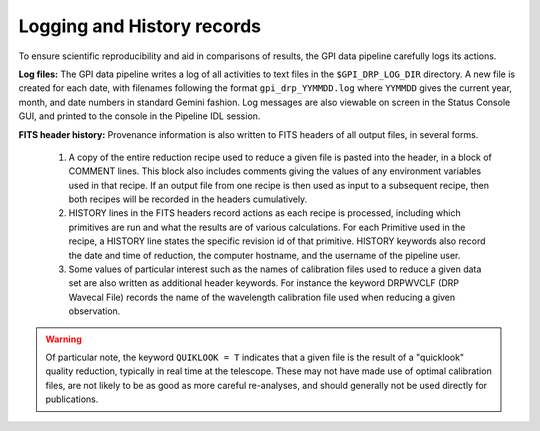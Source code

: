 
.. _logging:

Logging and History records
################################

To ensure scientific reproducibility and aid in comparisons of results, the GPI data pipeline carefully logs its actions. 

**Log files:**
The GPI data pipeline writes a log of all activities to text files in the ``$GPI_DRP_LOG_DIR`` directory. 
A new file is created for each date, with filenames following the format ``gpi_drp_YYMMDD.log`` where ``YYMMDD`` gives the current year, month, and date 
numbers in standard Gemini fashion.  Log messages are also viewable on screen in the Status Console GUI, and printed to the console in the Pipeline IDL session.


**FITS header history:** Provenance information is also written to FITS headers of all output files, in several forms. 

 1.  A copy of the entire reduction recipe used to reduce a given file is pasted into the header, in a block of COMMENT lines. This block
     also includes comments giving the values of any environment variables used in that recipe. If an output file from one recipe is then used as 
     input to a subsequent recipe, then both recipes will be recorded in the headers cumulatively.
 2.  HISTORY lines in the FITS headers record actions as each recipe is processed, including which primitives are run and what the results are
     of various calculations. For each Primitive used in the recipe, a HISTORY line
     states the specific revision id of that primitive.  HISTORY keywords also record the date and time of reduction, the 
     computer hostname, and the username of the pipeline user. 
 3.  Some values of particular interest such as the names of calibration files used to reduce a given data set are also written as
     additional header keywords. For instance the keyword DRPWVCLF (DRP Wavecal File) records the name of the wavelength calibration file
     used when reducing a given observation.  
     

.. warning::
    Of particular note, the keyword ``QUIKLOOK = T`` indicates that a given file
    is the result of a "quicklook" quality reduction, typically in real time at the
    telescope. These may not have made use of optimal calibration files, are not
    likely to be as good as more careful re-analyses, and should
    generally not be used directly for publications.
